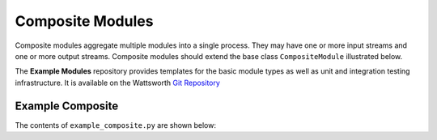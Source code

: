 Composite Modules
=================

Composite modules aggregate multiple modules into a single
process. They may have one or more input streams and one or
more output streams. Composite modules should extend the base
class ``CompositeModule`` illustrated below.

.. image:: /images/composite_module.png

The **Example Modules** repository provides templates for the basic module types as well as
unit and integration testing infrastructure. It is available
on the Wattsworth `Git Repository`_

.. raw:: html

  <div class="header bash">
  Command Line:
  </div>
  <div class="code bash"><b>$> git clone https://git.wattsworth.net/wattsworth/example_modules.git</b>
  <b>$> cd example_modules</b>
  <i># install nose2 and asynctest module to run tests</i>
  <b>$> sudo pip3 install nose2 asynctest</b>
  </div>

Example Composite
-----------------

The contents of ``example_composite.py`` are shown below:

.. _Git Repository: http://git.wattsworth.net/wattsworth/example_modules
.. _structured array: https://docs.scipy.org/doc/numpy-1.13.0/user/basics.rec.html
.. _ArgumentParser: https://docs.python.org/3/library/argparse.html#argparse.ArgumentParser
.. _Namespace: https://docs.python.org/3/library/argparse.html#argparse.Namespace
